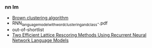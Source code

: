*** nn lm
- [[https://en.wikipedia.org/wiki/Brown_clustering][Brown clustering algorithm]]
- RNN_language_model_with_word_clustering_and_class-.pdf
- out-of-shortlist
- [[https://core.ac.uk/download/pdf/42340738.pdf][Two Efficient Lattice Rescoring Methods Using Recurrent Neural Network Language Models]]
